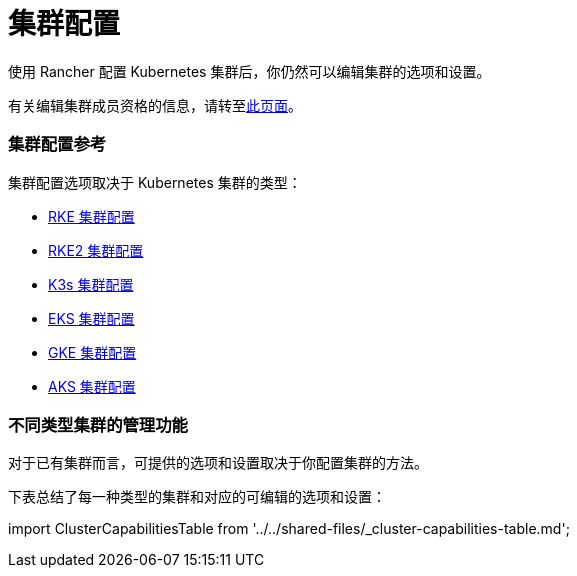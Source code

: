= 集群配置

使用 Rancher 配置 Kubernetes 集群后，你仍然可以编辑集群的选项和设置。

有关编辑集群成员资格的信息，请转至xref:../how-to-guides/new-user-guides/manage-clusters/access-clusters/add-users-to-clusters.adoc[此页面]。

=== 集群配置参考

集群配置选项取决于 Kubernetes 集群的类型：

* xref:rancher-server-configuration/rke1-cluster-configuration.adoc[RKE 集群配置]
* xref:rancher-server-configuration/rke2-cluster-configuration.adoc[RKE2 集群配置]
* xref:rancher-server-configuration/k3s-cluster-configuration.adoc[K3s 集群配置]
* xref:rancher-server-configuration/eks-cluster-configuration.adoc[EKS 集群配置]
* xref:rancher-server-configuration/gke-cluster-configuration/gke-cluster-configuration.adoc[GKE 集群配置]
* xref:rancher-server-configuration/aks-cluster-configuration.adoc[AKS 集群配置]

=== 不同类型集群的管理功能

对于已有集群而言，可提供的选项和设置取决于你配置集群的方法。

下表总结了每一种类型的集群和对应的可编辑的选项和设置：

import ClusterCapabilitiesTable from '../../shared-files/_cluster-capabilities-table.md';+++<ClusterCapabilitiesTable>++++++</ClusterCapabilitiesTable>+++
